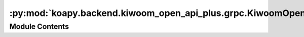 :py:mod:`koapy.backend.kiwoom_open_api_plus.grpc.KiwoomOpenApiPlusService_pb2`
==============================================================================

.. py:module:: koapy.backend.kiwoom_open_api_plus.grpc.KiwoomOpenApiPlusService_pb2

.. autoapi-nested-parse::

   Generated protocol buffer code.



Module Contents
---------------

.. py:data:: DESCRIPTOR
   

   

.. py:data:: TransactionStopConditionCompartor
   

   

.. py:data:: LESS_THAN_OR_EQUAL_TO
   :annotation: = 0

   

.. py:data:: LESS_THAN
   :annotation: = 1

   

.. py:data:: GREATER_THAN_OR_EQUAL_TO
   :annotation: = 2

   

.. py:data:: GREATER_THAN
   :annotation: = 3

   

.. py:data:: EQUAL_TO
   :annotation: = 4

   

.. py:data:: NOT_EQUAL_TO
   :annotation: = 5

   

.. py:data:: containing_oneof
   

   

.. py:data:: containing_oneof
   

   

.. py:data:: containing_oneof
   

   

.. py:data:: message_type
   

   

.. py:data:: containing_oneof
   

   

.. py:data:: containing_oneof
   

   

.. py:data:: containing_oneof
   

   

.. py:data:: message_type
   

   

.. py:data:: message_type
   

   

.. py:data:: message_type
   

   

.. py:data:: message_type
   

   

.. py:data:: containing_oneof
   

   

.. py:data:: containing_oneof
   

   

.. py:data:: containing_oneof
   

   

.. py:data:: message_type
   

   

.. py:data:: message_type
   

   

.. py:data:: message_type
   

   

.. py:data:: message_type
   

   

.. py:data:: message_type
   

   

.. py:data:: message_type
   

   

.. py:data:: message_type
   

   

.. py:data:: message_type
   

   

.. py:data:: containing_oneof
   

   

.. py:data:: containing_oneof
   

   

.. py:data:: containing_type
   

   

.. py:data:: message_type
   

   

.. py:data:: message_type
   

   

.. py:data:: message_type
   

   

.. py:data:: enum_type
   

   

.. py:data:: containing_type
   

   

.. py:data:: message_type
   

   

.. py:data:: message_type
   

   

.. py:data:: message_type
   

   

.. py:data:: message_type
   

   

.. py:data:: message_type
   

   

.. py:data:: message_type
   

   

.. py:data:: message_type
   

   

.. py:data:: message_type
   

   

.. py:data:: message_type
   

   

.. py:data:: message_type
   

   

.. py:data:: containing_oneof
   

   

.. py:data:: containing_oneof
   

   

.. py:data:: containing_oneof
   

   

.. py:data:: containing_oneof
   

   

.. py:data:: Argument
   

   

.. py:data:: CallRequest
   

   

.. py:data:: ReturnValue
   

   

.. py:data:: CallResponse
   

   

.. py:data:: ListenRequest
   

   

.. py:data:: HandledRequest
   

   

.. py:data:: StopListenRequest
   

   

.. py:data:: BidirectionalListenRequest
   

   

.. py:data:: SingleData
   

   

.. py:data:: RepeatedString
   

   

.. py:data:: MultiData
   

   

.. py:data:: ListenResponse
   

   

.. py:data:: CallAndListenRequest
   

   

.. py:data:: CallAndListenResponse
   

   

.. py:data:: LoginCredential
   

   

.. py:data:: LoginRequest
   

   

.. py:data:: RealRequestFlags
   

   

.. py:data:: RealRequest
   

   

.. py:data:: TransactionStopCondition
   

   

.. py:data:: TransactionRequest
   

   

.. py:data:: OrderSubscriptionTarget
   

   

.. py:data:: OrderRequest
   

   

.. py:data:: LoadConditionRequest
   

   

.. py:data:: ConditionRequestFlags
   

   

.. py:data:: ConditionRequest
   

   

.. py:data:: SetLogLevelRequest
   

   

.. py:data:: SetLogLevelResponse
   

   

.. py:data:: BidirectionalRealInitializeRequest
   

   

.. py:data:: BidirectionalRealRegisterRequest
   

   

.. py:data:: BidirectionalRealRemoveRequest
   

   

.. py:data:: BidirectionalRealStopRequest
   

   

.. py:data:: BidirectionalRealRequest
   

   

